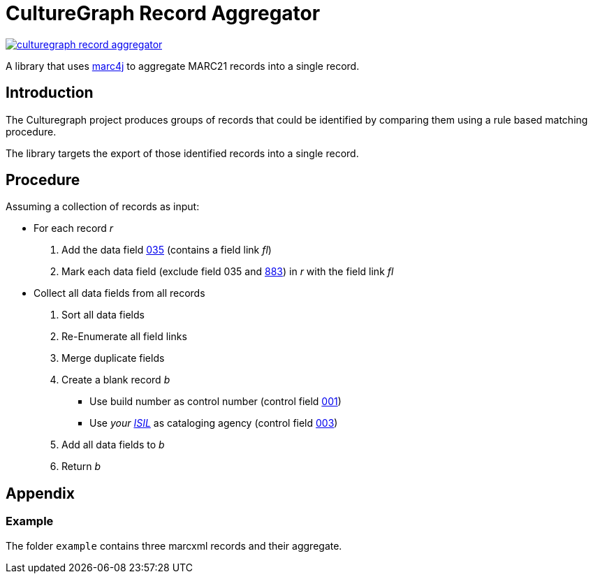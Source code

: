= CultureGraph Record Aggregator

image::https://jitpack.io/v/culturegraph/culturegraph-record-aggregator.svg[link="https://jitpack.io/#culturegraph/culturegraph-record-aggregator"]

A library that uses link:https://github.com/marc4j/marc4j[marc4j] to aggregate MARC21 records into a single record.

== Introduction

The Culturegraph project produces groups of records that could be identified by
comparing them using a rule based matching procedure.

The library targets the export of those identified records into a single record.

== Procedure

Assuming a collection of records as input:

* For each record _r_
1. Add the data field link:https://www.loc.gov/marc/authority/ad035.html[035] (contains a field link _fl_)
2. Mark each data field (exclude field 035 and link:http://www.loc.gov/marc/bibliographic/bd883.html[883]) in _r_ with the field link _fl_

* Collect all data fields from all records
1. Sort all data fields
1. Re-Enumerate all field links
1. Merge duplicate fields
1. Create a blank record _b_
** Use build number as control number (control field link:https://www.loc.gov/marc/authority/ad001.html[001])
** Use _your link:http://sigel.staatsbibliothek-berlin.de/vergabe/isil/[ISIL]_ as cataloging agency (control field link:https://www.loc.gov/marc/authority/ad003.html[003])
1. Add all data fields to _b_
1. Return _b_


== Appendix

=== Example

The folder `example` contains three marcxml records and their aggregate.
